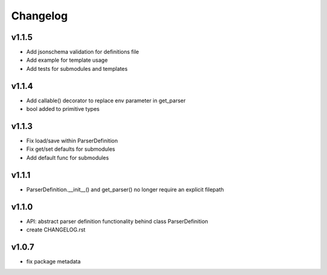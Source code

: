 Changelog
=========
v1.1.5
------
- Add jsonschema validation for definitions file
- Add example for template usage
- Add tests for submodules and templates

v1.1.4
------
- Add callable() decorator to replace env parameter in get_parser
- bool added to primitive types

v1.1.3
------
- Fix load/save within ParserDefinition
- Fix get/set defaults for submodules
- Add default func for submodules

v1.1.1
------
- ParserDefinition.__init__() and get_parser() no longer require an explicit filepath

v1.1.0
------
- API: abstract parser definition functionality behind class ParserDefinition
- create CHANGELOG.rst

v1.0.7
------
- fix package metadata
